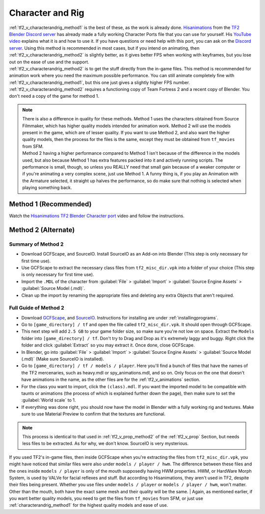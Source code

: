 .. _tf2_v_characterandrig:

Character and Rig
-----------------

| :ref:`tf2_v_characterandrig_method1` is the best of these, as the work is already done. `Hisanimations <https://youtube.com/c/hisanimations>`_ from the `TF2 Blender Discord server <https://discord.gg/zHC2gJW>`_ has already made a fully working Character Ports file that you can use for yourself. His `YouTube video <https://youtu.be/0DMz-n1LSII>`_ explains what it is and how to use it. If you have questions or need help with this port, you can ask on the `Discord server <https://discord.gg/zHC2gJW>`_. Using this method is recommended in most cases, but if you intend on animating, then :ref:`tf2_v_characterandrig_method2` is slightly better, as it gives better FPS when working with keyframes, but you lose out on the ease of use and the support.
| :ref:`tf2_v_characterandrig_method2` is to get the stuff directly from the in-game files. This method is recommended for animation work where you need the maximum possible performance. You can still animate completely fine with :ref:`tf2_v_characterandrig_method1`, but this one just gives a slightly higher FPS number.
| :ref:`tf2_v_characterandrig_method2` requires a functioning copy of Team Fortress 2 and a recent copy of Blender. You don't need a copy of the game for method 1. 

.. note::

    | There is also a difference in quality for these methods. Method 1 uses the characters obtained from Source Filmmaker, which has higher quality models intended for animation work. Method 2 will use the models present in the game, which are of lesser quality. If you want to use Method 2, and also want the higher quality models, then the process for the files is the same, except they must be obtained from ``tf_movies`` from SFM.
    | Method 2 having a higher performance compared to Method 1 isn't because of the difference in the models used, but also because Method 1 has extra features packed into it and actively running scripts. The performance is small, though, so unless you REALLY need that small gain because of a weaker computer or if you're animating a very complex scene, just use Method 1. A funny thing is, if you play an Animation with the Armature selected, it straight up halves the performance, so do make sure that nothing is selected when playing something back.

.. _tf2_v_characterandrig_method1:

Method 1 (Recommended)
^^^^^^^^^^^^^^^^^^^^^^

| Watch the `Hisanimations TF2 Blender Character port <https://youtu.be/7rH6_eq-I0c>`_ video and follow the instructions.

.. _tf2_v_characterandrig_method2:

Method 2 (Alternate)
^^^^^^^^^^^^^^^^^^^^

.. _tf2_v_characterandrig_method2_summary:

Summary of Method 2
"""""""""""""""""""

*    Download GCFScape, and SourceIO. Install SourceIO as an Add-on into Blender (This step is only necessary for first time use).
*    Use GCFScape to extract the necessary class files from ``tf2_misc_dir.vpk`` into a folder of your choice (This step is only necessary for first time use).
*    Import the ``.MDL`` of the character from :guilabel:`File` > :guilabel:`Import` > :guilabel:`Source Engine Assets` > :guilabel:`Source Model (.mdl)`.
*    Clean up the import by renaming the appropriate files and deleting any extra Objects that aren't required.

.. _tf2_v_characterandrig_method2_detailed:

Full Guide of Method 2
""""""""""""""""""""""

*    Download `GCFScape <https://nemstools.github.io/pages/GCFScape-Download.html>`_, and `SourceIO <https://github.com/REDxEYE/SourceIO>`_. Instructions for installing are under :ref:`installingprograms`.
*    Go to ``[game_directory] / tf`` and open the file called ``tf2_misc_dir.vpk``. It should open through GCFScape.
*    This next step will add ``2.5 GB`` to your game folder size, so make sure you're not low on space. Extract the ``Models`` folder into ``[game_directory] / tf``. Don't try to Drag and Drop as it's extremely laggy and buggy. Right click the folder and click :guilabel:`Extract` so you may extract it. Once done, close GCFScape.
*    In Blender, go into :guilabel:`File` > :guilabel:`Import` > :guilabel:`Source Engine Assets` > :guilabel:`Source Model (.mdl)` (Make sure SourceIO is installed).
*    Go to ``[game_directory] / tf / models / player``. Here you'll find a bunch of files that have the names of the TF2 mercenaries, such as heavy.mdl or spy_animations.mdl, and so on. Only focus on the one that doesn't have animations in the name, as the other files are for the :ref:`tf2_v_animations` section.
*    For the class you want to import, click the ``(class).mdl``. If you want the imported model to be compatible with taunts or animations (the process of which is explained further down the page), then make sure to set the :guilabel:`World scale` to 1.
*    If everything was done right, you should now have the model in Blender with a fully working rig and textures. Make sure to use Material Preview to confirm that the textures are functional.

.. note::

    | This process is identical to that used in :ref:`tf2_v_prop_method2` of the :ref:`tf2_v_prop` Section, but needs less files to be extracted. As for why, we don't know. SourceIO is very mysterious.

| If you used TF2's in-game files, then inside GCFScape when you're extracting the files from ``tf2_misc_dir.vpk``, you might have noticed that similar files were also under ``models / player / hwm``. The difference between these files and the ones inside ``models / player`` is only of the mouth supposedly having HWM properties. HWM, or HardWare Morph System, is used by VALVe for facial reflexes and stuff. But according to Hisanimations, they aren't used in TF2, despite their files being present. Whether you use files under ``models / player`` or ``models / player / hwm``, won't matter. Other than the mouth, both have the exact same mesh and their quality will be the same.
    | Again, as mentioned earlier, if you want better quality models, you need to get the files from ``tf_movies`` from SFM, or just use :ref:`characterandrig_method1` for the highest quality models and ease of use.

